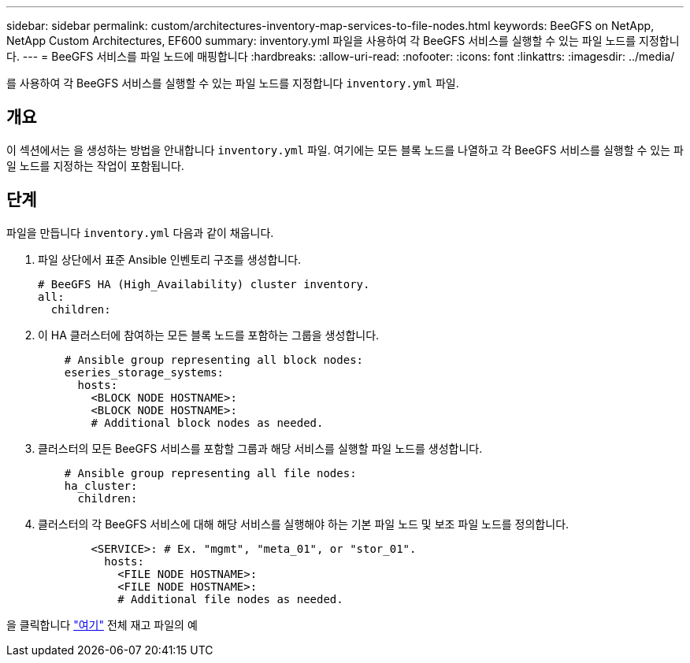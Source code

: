 ---
sidebar: sidebar 
permalink: custom/architectures-inventory-map-services-to-file-nodes.html 
keywords: BeeGFS on NetApp, NetApp Custom Architectures, EF600 
summary: inventory.yml 파일을 사용하여 각 BeeGFS 서비스를 실행할 수 있는 파일 노드를 지정합니다. 
---
= BeeGFS 서비스를 파일 노드에 매핑합니다
:hardbreaks:
:allow-uri-read: 
:nofooter: 
:icons: font
:linkattrs: 
:imagesdir: ../media/


[role="lead"]
를 사용하여 각 BeeGFS 서비스를 실행할 수 있는 파일 노드를 지정합니다 `inventory.yml` 파일.



== 개요

이 섹션에서는 을 생성하는 방법을 안내합니다 `inventory.yml` 파일. 여기에는 모든 블록 노드를 나열하고 각 BeeGFS 서비스를 실행할 수 있는 파일 노드를 지정하는 작업이 포함됩니다.



== 단계

파일을 만듭니다 `inventory.yml` 다음과 같이 채웁니다.

. 파일 상단에서 표준 Ansible 인벤토리 구조를 생성합니다.
+
[source, yaml]
----
# BeeGFS HA (High_Availability) cluster inventory.
all:
  children:
----
. 이 HA 클러스터에 참여하는 모든 블록 노드를 포함하는 그룹을 생성합니다.
+
[source, yaml]
----
    # Ansible group representing all block nodes:
    eseries_storage_systems:
      hosts:
        <BLOCK NODE HOSTNAME>:
        <BLOCK NODE HOSTNAME>:
        # Additional block nodes as needed.
----
. 클러스터의 모든 BeeGFS 서비스를 포함할 그룹과 해당 서비스를 실행할 파일 노드를 생성합니다.
+
[source, yaml]
----
    # Ansible group representing all file nodes:
    ha_cluster:
      children:
----
. 클러스터의 각 BeeGFS 서비스에 대해 해당 서비스를 실행해야 하는 기본 파일 노드 및 보조 파일 노드를 정의합니다.
+
[source, yaml]
----
        <SERVICE>: # Ex. "mgmt", "meta_01", or "stor_01".
          hosts:
            <FILE NODE HOSTNAME>:
            <FILE NODE HOSTNAME>:
            # Additional file nodes as needed.
----


을 클릭합니다 link:https://github.com/netappeseries/beegfs/blob/master/getting_started/beegfs_on_netapp/gen2/inventory.yml["여기"^] 전체 재고 파일의 예

